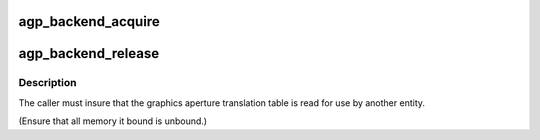 .. -*- coding: utf-8; mode: rst -*-
.. src-file: drivers/char/agp/backend.c

.. _`agp_backend_acquire`:

agp_backend_acquire
===================

.. c:function:: struct agp_bridge_data *agp_backend_acquire(struct pci_dev *pdev)

    attempt to acquire an agp backend.

    :param struct pci_dev \*pdev:
        *undescribed*

.. _`agp_backend_release`:

agp_backend_release
===================

.. c:function:: void agp_backend_release(struct agp_bridge_data *bridge)

    release the lock on the agp backend.

    :param struct agp_bridge_data \*bridge:
        *undescribed*

.. _`agp_backend_release.description`:

Description
-----------

The caller must insure that the graphics aperture translation table
is read for use by another entity.

(Ensure that all memory it bound is unbound.)

.. This file was automatic generated / don't edit.

